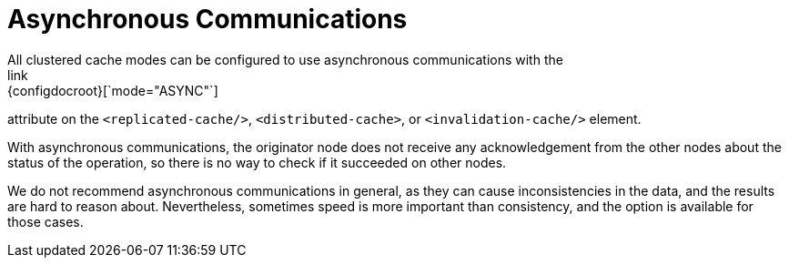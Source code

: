 [id='async-{context}']
= Asynchronous Communications
All clustered cache modes can be configured to use asynchronous communications with the
link:{configdocroot}[`mode="ASYNC"`]
attribute on the `<replicated-cache/>`, `<distributed-cache>`, or `<invalidation-cache/>`
element.

With asynchronous communications, the originator node does not receive any
acknowledgement from the other nodes about the status of the operation, so there is no
way to check if it succeeded on other nodes.

We do not recommend asynchronous communications in general, as they can cause
inconsistencies in the data, and the results are hard to reason about.
Nevertheless, sometimes speed is more important than consistency, and the option is
available for those cases.

